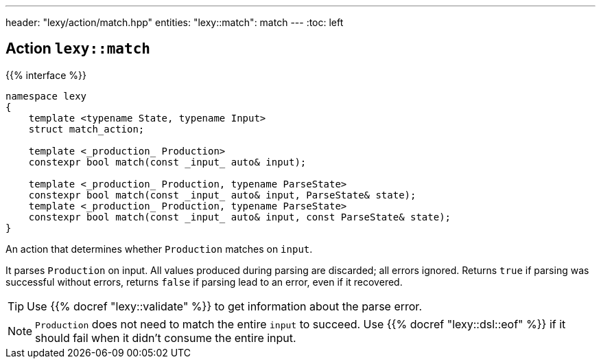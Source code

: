 ---
header: "lexy/action/match.hpp"
entities:
  "lexy::match": match
---
:toc: left

[#match]
== Action `lexy::match`

{{% interface %}}
----
namespace lexy
{
    template <typename State, typename Input>
    struct match_action;

    template <_production_ Production>
    constexpr bool match(const _input_ auto& input);

    template <_production_ Production, typename ParseState>
    constexpr bool match(const _input_ auto& input, ParseState& state);
    template <_production_ Production, typename ParseState>
    constexpr bool match(const _input_ auto& input, const ParseState& state);
}
----

[.lead]
An action that determines whether `Production` matches on `input`.

It parses `Production` on input.
All values produced during parsing are discarded;
all errors ignored.
Returns `true` if parsing was successful without errors,
returns `false` if parsing lead to an error, even if it recovered.

TIP: Use {{% docref "lexy::validate" %}} to get information about the parse error.

NOTE: `Production` does not need to match the entire `input` to succeed.
Use {{% docref "lexy::dsl::eof" %}} if it should fail when it didn't consume the entire input.

